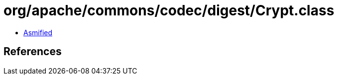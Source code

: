 = org/apache/commons/codec/digest/Crypt.class

 - link:Crypt-asmified.java[Asmified]

== References

